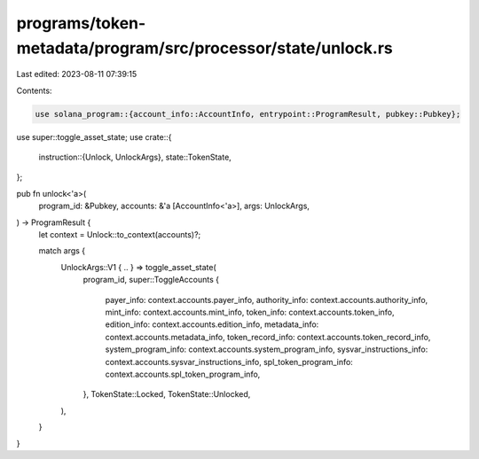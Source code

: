 programs/token-metadata/program/src/processor/state/unlock.rs
=============================================================

Last edited: 2023-08-11 07:39:15

Contents:

.. code-block:: rs

    use solana_program::{account_info::AccountInfo, entrypoint::ProgramResult, pubkey::Pubkey};

use super::toggle_asset_state;
use crate::{
    instruction::{Unlock, UnlockArgs},
    state::TokenState,
};

pub fn unlock<'a>(
    program_id: &Pubkey,
    accounts: &'a [AccountInfo<'a>],
    args: UnlockArgs,
) -> ProgramResult {
    let context = Unlock::to_context(accounts)?;

    match args {
        UnlockArgs::V1 { .. } => toggle_asset_state(
            program_id,
            super::ToggleAccounts {
                payer_info: context.accounts.payer_info,
                authority_info: context.accounts.authority_info,
                mint_info: context.accounts.mint_info,
                token_info: context.accounts.token_info,
                edition_info: context.accounts.edition_info,
                metadata_info: context.accounts.metadata_info,
                token_record_info: context.accounts.token_record_info,
                system_program_info: context.accounts.system_program_info,
                sysvar_instructions_info: context.accounts.sysvar_instructions_info,
                spl_token_program_info: context.accounts.spl_token_program_info,
            },
            TokenState::Locked,
            TokenState::Unlocked,
        ),
    }
}


